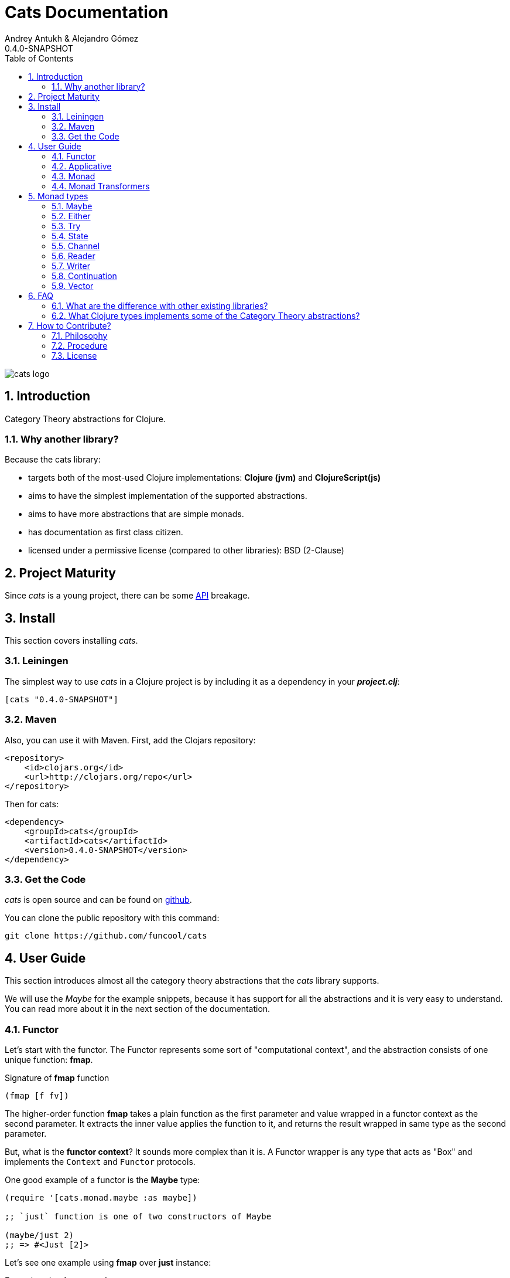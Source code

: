 = Cats Documentation
Andrey Antukh & Alejandro Gómez
0.4.0-SNAPSHOT
:toc: left
:numbered:
:source-highlighter: pygments
:pygments-style: friendly

image:logo.png[cats logo]

== Introduction

Category Theory abstractions for Clojure.

=== Why another library?

Because the cats library:

- targets both of the most-used Clojure implementations:  *Clojure (jvm)* and *ClojureScript(js)*
- aims to have the simplest implementation of the supported abstractions.
- aims to have more abstractions that are simple monads.
- has documentation as first class citizen.
- licensed under a permissive license (compared to other libraries): BSD (2-Clause)


== Project Maturity

Since _cats_ is a young project, there can be some link:codox/index.html#id[API] breakage.


== Install

This section covers installing _cats_.


=== Leiningen

The simplest way to use _cats_ in a Clojure project is by including
it as a dependency in your *_project.clj_*:

[source,clojure]
----
[cats "0.4.0-SNAPSHOT"]
----


=== Maven

Also, you can use it with Maven. First, add the Clojars repository:

[source,xml]
----
<repository>
    <id>clojars.org</id>
    <url>http://clojars.org/repo</url>
</repository>
----

Then for cats:

[source,xml]
----
<dependency>
    <groupId>cats</groupId>
    <artifactId>cats</artifactId>
    <version>0.4.0-SNAPSHOT</version>
</dependency>
----


=== Get the Code

_cats_ is open source and can be found on link:https://github.com/funcool/cats[github].

You can clone the public repository with this command:

[source,text]
----
git clone https://github.com/funcool/cats
----


== User Guide

This section introduces almost all the category theory abstractions that the _cats_ library
supports.

We will use the _Maybe_ for the example snippets, because it has support for all
the abstractions and it is very easy to understand. You can read more about it in the next
section of the documentation.


=== Functor

Let's start with the functor. The Functor represents some sort of "computational context", and the
abstraction consists of one unique function: *fmap*.

.Signature of *fmap* function
[source, Clojure]
----
(fmap [f fv])
----

The higher-order function *fmap* takes a plain function as the first parameter and
value wrapped in a functor context as the second parameter. It extracts the inner value
applies the function to it, and returns the result wrapped in same type as the second
parameter.

But, what is the *functor context*? It sounds more complex than it is. A Functor
wrapper is any type that acts as "Box" and implements the `Context` and `Functor` protocols.

.One good example of a functor is the *Maybe* type:
[source, Clojure]
----
(require '[cats.monad.maybe :as maybe])

;; `just` function is one of two constructors of Maybe

(maybe/just 2)
;; => #<Just [2]>
----

Let's see one example using *fmap* over *just* instance:

.Example using fmap over *just*.
[source, Clojure]
----
(require '[cats.core :as m]
         '[cats.monad.maybe :refer [just]])

(m/fmap inc (just 1))
;; => #<Just [2]>
----

We mentioned above that *fmap* extracts the value from the functor context. You will also want to
extract values wrapped by *just* and you can do that with *from-maybe*.

.Example using *from-maybe* to extract values wrapped by *just*.
[source, Clojure]
----
(require '[cats.monad.maybe :refer [just from-maybe]])

(from-maybe (just 1))
;; => 1
(from-maybe (nothing))
;; => nil
(from-maybe (nothing) 42)
;; => 42
----

The *Maybe* type also has another constructor: `nothing`. It represents the absence of a value.
It is a safe substitute for `nil` and may represent failure.

Let's see what happens if we perform the same operation as the previous example over a *nothing*
instance:

.Example using fmap over *nothing*.
[source, Clojure]
----
(fmap inc (nothing))
;; => #<Nothing >
----

Oh, awesome, instead of raising a `NullPointerException`, it just returns *nothing*. Another
advantage of using the functor abstraction, is that it always returns a result
of the same type as its second argument.

Let's see an example of applying fmap over a Clojure vector:

.Example using fmav over *vector*.
[source, Clojure]
----
(fmap inc [1 2 3])
;; => [2 3 4]
----

The main difference compared to the previous example with Clojure's map function, is that
map returns lazy seqs no matter what collection we pass to it:

[source, Clojure]
----
(type (map inc [1 2 3]))
;; => clojure.lang.LazySeq (cljs.core/LazySeq in ClojureScript)
----

But why can we pass vectors to fmap? Because some Clojure container types like vectors,
lists and sets also implement the functor abstraction.


=== Applicative

Let's continue with applicative functors. The Applicative Functor represents
some sort of "computational context" like a plain Functor, but with ability to
execute a function wrapped in the same context.

The Applicative Functor abstraction consists of two functions: *fapply* and
*pure*.

.Signature of *fapply* function
[source, Clojure]
----
(fapply [af av])
----

NOTE: the *pure* function will be explained later.

The use case for Applicative Functors is much the same as plain Functors: safe
evaluation of some computation in a context.

Let's see an example to better understand the differences between functor and
applicative functor:

Imagine you have some factory function that, depending on the language, returns a
greeter function, and you only support a few languages.


[source, Clojure]
----
(defn make-greeter
  [^String lang]
  (condp = lang
    "es" (fn [name] (str "Hola " name))
    "en" (fn [name] (str "Hello " name))
    nil))
----

Now, before using the resulting greeter you should always defensively check if returned
greeter is a valid function or is a nil value.

Let's convert this factory to use Maybe type:

[source, Clojure]
----
(defn make-greeter
  [^String lang]
  (condp = lang
    "es" (just (fn [name] (str "Hola " name)))
    "en" (just (fn [name] (str "Hello " name)))
    (nothing)))
----

As you can see, this version of the factory differs only slightly from the
original implementation. And this tiny change gives you a new superpower: you
can apply the returned greeter to any value without a defensive nil check:

[source, Clojure]
----
(fapply (make-greeter "es") (just "Alex"))
;; => #<Just [Hola Alex]>

(fapply (make-greeter "en") (just "Alex"))
;; => #<Just [Hello Alex]>

(fapply (make-greeter "it") (just "Alex"))
;; => #<Nothing >
----

Moreover, the applicative functor comes with *pure* function, and the main purpose of this function is
to put some value in side-effect-free context of the current type.

Examples:

[source, Clojure]
----
(require '[cats.monad.maybe])
(require '[cats.monad.either])

(pure maybe/maybe-monad 5)
;; => #<Just [5]>

(pure either/either-monad :bar)
;; => #<Either [:bar :right]>
----

If you do not understand the purpose of the *pure* function, the next section
should clarify its purpose.


=== Monad

Monads are the most discussed programming concept to come from category theory. Like functors and
applicatives, monads deal with data in contexts.

Additionaly, monads can also transform contexts by unwrapping data, applying functions to it and
putting new values in a completely different context.

The monad abstraction consists of two functions: *bind* and *return*

.Bind function signature.
[source,Clojure]
----
(bind [mv f])
----

As you can see, bind works much like a Functor but with inverted arguments. The main difference is
that in a monad, the function is a responsible for wrapping a returned value in a context.

.Example usage of the bind higher-order function.
[source,Clojure]
----
(bind (just 1)
      (fn [v] (just (inc v))))
----

One of the key features of the bind function is that any computation executed within the context of
bind (monad) knows the context type implicitly. With this, if you apply some computation over some
monadic value and you want to return the result in the same container context but don't know
what that container is, you can use `return` or `pure` functions:

.Usage of return function in bind context.
[source,Clojure]
----
(bind (just 1)
      (fn [v]
        (return (inc v))))
;; => #<Just [2]>
----

The `return` or `pure` functions, when called with one argument, try to use the dynamic scope context
value that's set internally by the `bind` function. Therefore, you can't use them with one argument outside of a `bind` context.

We now can compose any number of computations using monad *bind*
functions. But observe what happens when the number of computations increases:

.Composability example of bind function.
[source, Clojure]
----
(bind (just 1)
      (fn [a]
        (bind (just (inc a))
              (fn [b]
                (return (* b 2))))))
----

This can quickly lead to callback hell. To solve this, _cats_ comes with a powerful
macro: *mlet*

.Previous example but using *mlet* macro.
[source, Clojure]
----
(mlet [a (just 1)
       b (just (inc a))]
  (return (* b 2)))
----

NOTE: If you are coming from Haskell, mlet represents the *do-syntax*.


If you want to use regular (non-monadic) let bindings inside an `mlet` block, you can do so using
`:let` and a binding vector inside the mlet bindings:

[source, Clojure]
----
(mlet [a (just 1)
       b (just (inc a))
       :let [z (+ a b)]]
  (return (* z 2)))
----


=== Monad Transformers

==== Motivation

We can combine two functors and get a new one automatically. Given any two functors _a_ and _b_,
we can implement a generic `fmap` for the type _a (b Any)_, we'll call it fmap2:

[source, Clojure]
----
(ns functor.example
  (:require [cats.core :refer [fmap]]
            [cats.monad.maybe :refer [just]])
  (:use [cats.builtin]))

(defn fmap2
  [f fv]
  (fmap (partial fmap f) fv))

; Here, 'a' is [] and 'b' is Maybe, so the type of the
; combined functor is a vector of Maybe values that could
; contain a value of any type.
(fmap2 inc [(maybe/just 1) (maybe/just 2)])
;;=> [#<Just [2]> #<Just [3]>]
----

However, monads don't compose as nicely as functors do. We have to actually implement
the composition ourselves.

In some circumstances we would like combine the effects of two monads into another one. We call the
resulting monad a monad transformer, which is the composition of a "base" and a "inner" monad. A
monad transformer is itself a monad.


==== Using monad transformers

Let's combine the effects of two monads: State and Maybe. We'll create the transformer
using State as the base monad since we want the resulting type to be a stateful computation
that may fail: `s -> Maybe (a, s)`.

Almost every monad implemented in _cats_ has a monad transformer for combining it with
any other monad. The transformer functions take a Monad as their argument and they
return a reified MonadTrans:

[source, Clojure]
----
(ns transformers.example
  (:require [cats.core :as m]
            [cats.data :as data]
            [cats.monad.maybe :as maybe]
            [cats.monad.state :as state]))

(def maybe-state (state/state-transformer maybe/maybe-monad))

(m/with-monad maybe-state
  (state/run-state (m/return 42) {}))

;;=> #<Just [#<Pair [42 {}]>]>
----

As we can see in the example below, the return of the `maybe-state` monad creates a stateful
function that yields a Maybe containing a pair (value, next state).

You probably noticed that we had to wrap the state function invocation with `cats.core/with-monad`.
When working with monad transformers, we have to be explicit about what monad we are using to implement
the binding policy since there is no way to distinguish values from a transformer type from those of
a regular monad.

The `maybe-state` monad combines the semantics of both State and Maybe.

Let's see it in action:

[source, Clojure]
----
(defn any-char [s]
  "A function that takes an input string as an state and
  consumes one character yielding it as a the value. The
  new state is the input string with the character consumed.

  It fails when there isn't a character to consume."
  (if (Clojure.string/blank? s)
    (maybe/nothing)
    (maybe/just (data/pair (first s)
                              (.substring s 1)))))

(m/with-monad maybe-state
  (state/run-state any-char "Foo"))
;;=> #<Just [#<Pair [F oo]>]>

(def any-two-chars
  (m/with-monad maybe-state
    (m/mlet
      [a any-char
       b any-char]
      (m/return (str a b)))))

(m/with-monad maybe-state
  (state/run-state any-two-chars "Foo"))
;;=> #<Just [#<Pair [Fo o]>]>

(m/with-monad maybe-state
  (state/run-state any-two-chars "F"))
;;=> #<Nothing >

; We could have written `any-two-chars` more succinctly by using `cats.core/mlet-with`,
; which is intended as syntactic sugar for transformer usage.
(def any-two-chars
  (m/mlet-with maybe-state
    [a any-char
     b any-char]
    (m/return (str a b))))

; We also define a function for applying parser to a given input
(defn parse [parser input]
  (m/with-monad maybe-state
    (let [parse-result (state/run-state parser input)]
      (maybe/from-maybe parse-result))))
----

== Monad types

In our examples we have seen two types that implement
the monad abstraction: Maybe and Either. But these are only two of the types
that implements the Monad abstraction. In this section, we will explain the different
monad types supported by _cats_ library.

=== Maybe

This is one of the two most used monad types (also named Optional in other programming
languages).

Maybe/Optional is a polymorphic type that represents encapsulation of an optional value; e.g. it is
used as the return type of functions which may or may not return a meaningful value when they
are applied. It consists of either an empty constructor (called None or Nothing), or a constructor
encapsulating the original data type A (written Just A or Some A).

_cats_, implements two constructors:

- `(just v)`: represents just a value in a context.
- `(nothing)`: represents a failure or null.

.Usage example of *Maybe* constructors.
[source, Clojure]
----
(require '[cats.monad.maybe :refer :all])
(just 1)
;; => #<Just [1]>
(nothing)
;; => #<Nothing >
----


=== Either

Either is another type that represents a result of computation, but (in contrast with maybe)
it can return some data with a failed computation result.

In _cats_ it has two constructors:

- `(left v)`: represents a failure.
- `(right v)`: represents a successful result.

.Usage example of *Either* constructors.
[source, Clojure]
----
(require '[cats.monad.either :refer :all])

(right :valid-value)
;; => #<Right [:valid-value :right]>

(left "Error message")
;; => #<Either [Error message :left]>
----

NOTE: Either is also (like Maybe) Functor, Applicative Functor and Monad.


=== Try

Also called Exception.

The `Try` type represents a computation that may either result in an exception
or return a successfully computed value. It's similar to, but semantically
different from, the `Either` type.

It is an analogue of the try-catch block: it replaces try-catch's stack-based error
handling with heap-based error handling. Instead of having an exception thrown and
having to deal with it immediately in the same thread, it disconnects the error
handling and recovery.

.Usage example of *try-on* macro.
[source, Clojure]
----
(require '[cats.monad.exception :as exc])

(exc/try-on 1)
;; => #<Success [1]>

(exc/try-on (+ 1 nil))
;; => #<Failure [#<NullPointerException java.lang.NullPointerException>]>
----

_cats_ comes with other syntactic sugar macros: `try-or-else` that
returns a default value if a computation fails, and `try-or-recover` that lets
you handle the return value when executing a function with the exception as
first parameter.


.Usage example of `try-or-else` macro.
[source, Clojure]
----
(exc/try-or-else (+ 1 nil) 2)
;; => #<Success [2]>
----

.Usage example of `try-or-recover` macro.
[source, Clojure]
----
(exc/try-or-recover (+ 1 nil)
                    (fn [e]
                      (cond
                        (instance? NullPointerException e) 0
                        :else 100)))
;; => #<Success [0]>
----


=== State

State monad in one of the special cases of monads most used in Haskell. It has different
purposes including: lazy computation, composition, and maintaining state without explicit state.

The de-facto monadic type of the state monad is a plain function. Function represents a computation
as is (without executing it). Obviously, a function should have some special characteristics to work
in monad state composition.

.Valid function for valid state monad
[source, Clojure]
----
(fn [state]
  "Takes state as argument and return a vector
  with first argument with procesed value and
  second argument the transformed new state."
  (let [newvalue (first state)
        newstate (next state)]
    [newvalue newstate]))
----

You just saw an example of the low-level primitive state monad. For basic usage
you do not need to build your own functions, just use some helpers that _cats_ provides.

Let's look at one example before explaining the details:

.Lazy composition of computations
[source, Clojure]
----
(m/mlet [state (m/get-state)
         _     (m/put-state (next state))]
  (return (first state)))
;;=> #<State cats.monad.state.State@2eebabb6>
----

At the moment of evaluation in the previous expression, anything that we have defined
is executed. But instead of returning the unadorned final value of the computation,
a strange/unknown object is returned of type *State*.

State is simply a wrapper for Clojure functions, nothing more.

Now, it's time to execute the composed computation. For this we can use one of the following
functions exposed by _cats_: `run-state`, `eval-state` and `exec-state`.

- `run-state` function executes the composed computation and returns both the value and the
  result state.
- `eval-state` function executes the composed computation and returns the resulting value
  discarding the state.
- `exec-state` function executes the composed computation and return only the resulting
  state, ignoring the resulting value.

.This is what happens when we execute these three functions over previously generated `State` instance
[source, Clojure]
----
(m/run-state s [1 2 3])
;;=> #<Pair [1 (2 3)]>
(m/eval-state s [1 2 3])
;;=> 1
(m/exec-state s [1 2 3])
;;=> (2 3)
----

NOTE: the pair instance returned by `run-state` function works like any other seq in Clojure, with
the difference that pairs can only have two slots.

This is a very basic example of the state monad, it has a lot of use cases and explaining all them
seems out of the scope of this document.

However, if you have better examples to explain the state monad, documentation for another monad or
any other contribution is always welcome.


=== Channel

In asynchronous environments with clojure and clojurescript we tend to use core.async, because it
is a very powerfull abstraction.

It would be awesome to be able to work with channel as a monadic type, and combine it with error
monads for short-circuiting async computations that may fail.

Let's start using channel as a functor:
[source, clojure]
----
(require '[cljs.core.async :refer [chan put! <!!]])
(require '[cats.monad.channel :as channel])

;; Declare arbitrary channel with initial value
(def mychan (channel/with-value 2))

;; Use channel as a functor
(<!! (m/fmap inc mychan))
;; => 3
----

The channel type also fulfills the monad abstraction, let see it in action:

[source, clojure]
----
(def result (m/mlet [a (channel/with-value 2)
                     b (channel/with-value 3)]
              (m/return (+ a b))))
(<!! result)
;; => 5
----

But the best of all is coming: combine the channel monad with error monads. It allows to build very concise
and simple asynchronous APIs. Let see how you can use it your application:

[source, clojure]
----
(require '[cats.monad.either :as either])

;; Declare a monad transformer
(def either-chan-m
  (either/either-transformer channel/channel-monad))

;; A success example
(<!! (m/with-monad either-chan-m
       (m/mlet [a (channel/with-value (either/right 2))
                b (channel/with-value (either/right 3))]
         (m/return (+ a b)))))
;; => #<Right [5]>
----

As you can see, the code looks very similar to the previos example, with the exception that
the value in a channel is not a simple plain value, is an either instance.

Let's see what happens if some computation fails in the mlet composition:

[source, clojure]
----
(<!! (m/with-monad either-chan-m
       (m/mlet [a (channel/with-value (either/left "Some error"))
                b (channel/with-value (either/right 3))]
         (m/return (+ a b)))))
;; => #<Left [Some error]>
----

The result is the expected short-circuiting left, without unexpected nullpointer exceptions
or similar issues.

With this compositional power, you can model your asynchronous API with a complete
error handling using any error monad (in this case Either).


=== Reader

TODO


=== Writer

TODO


=== Continuation

TODO


=== Vector

TODO


== FAQ

=== What are the difference with other existing libraries?

This is an incomplete list of differences with other existing libraries:

- The official monads library `algo.monads` is very good, but its approach for modeling
  is slighty limited (e.g. you always need to specify what monad you want use instead of
  relying on the type). And obviously because it only has monads.
- Fluokitten is the best library that we found, but the future of it is uncertain. One big
  difference with fluokitten is that `cats` doesn't aim to extend every Clojure type
  with monadic protocols, for the obvious reason that monad; functor and applicative represents
  context/wrapper types and it doesn't make sense to implement Functor protocol for `java.lang.String`.
- `bwo/monads` is the last monads library. It is completely undocumented and its implementation
  has much unnecesary complexity.


=== What Clojure types implements some of the Category Theory abstractions?

In contrast to other similar libraries in Clojure, _cats_ doesn't intend to extend Clojure types
that don't act like containers. For example, Clojure keywords are values but can not be containers so
they should not extend any of the previously explained protocols.


.Summary of Clojure types and implemented protocols
[options="header"]
|=============================================================
| Name     | Implemented protocols
| vector   | Functor, Applicative, Monad, MonadZero, MonadPlus
| hash-set | Functor, Applicative, Monad, MonadZero, MonadPlus
| list     | Functor, Applicative, Monad, MonadZero, MonadPlus
|=============================================================


== How to Contribute?

=== Philosophy

Five most important rules:

- Beautiful is better than ugly.
- Explicit is better than implicit.
- Simple is better than complex.
- Complex is better than complicated.
- Readability counts.

All contributions to _cats_ should keep these important rules in mind.


=== Procedure

_cats_ does not have many restrictions for contributions. Just follow these
steps depending on the situation:

*Bugfix*:

- Fork the GitHub repo.
- Fix a bug/typo on a new branch.
- Make a pull-request to master.

*New feature*:

- Open new issue with the new feature proposal.
- If it is accepted, follow the same steps as "bugfix".


=== License

[source,text]
----
Copyright (c) 2014-2015 Andrey Antukh <niwi@niwi.be>
Copyright (c) 2014-2015 Alejandro Gómez

All rights reserved.

Redistribution and use in source and binary forms, with or without
modification, are permitted provided that the following conditions are met:

* Redistributions of source code must retain the above copyright notice, this
  list of conditions and the following disclaimer.

* Redistributions in binary form must reproduce the above copyright notice,
  this list of conditions and the following disclaimer in the documentation
  and/or other materials provided with the distribution.

THIS SOFTWARE IS PROVIDED BY THE COPYRIGHT HOLDERS AND CONTRIBUTORS "AS IS"
AND ANY EXPRESS OR IMPLIED WARRANTIES, INCLUDING, BUT NOT LIMITED TO, THE
IMPLIED WARRANTIES OF MERCHANTABILITY AND FITNESS FOR A PARTICULAR PURPOSE ARE
DISCLAIMED. IN NO EVENT SHALL THE COPYRIGHT HOLDER OR CONTRIBUTORS BE LIABLE
FOR ANY DIRECT, INDIRECT, INCIDENTAL, SPECIAL, EXEMPLARY, OR CONSEQUENTIAL
DAMAGES (INCLUDING, BUT NOT LIMITED TO, PROCUREMENT OF SUBSTITUTE GOODS OR
SERVICES; LOSS OF USE, DATA, OR PROFITS; OR BUSINESS INTERRUPTION) HOWEVER
CAUSED AND ON ANY THEORY OF LIABILITY, WHETHER IN CONTRACT, STRICT LIABILITY,
OR TORT (INCLUDING NEGLIGENCE OR OTHERWISE) ARISING IN ANY WAY OUT OF THE USE
OF THIS SOFTWARE, EVEN IF ADVISED OF THE POSSIBILITY OF SUCH DAMAGE.
----
